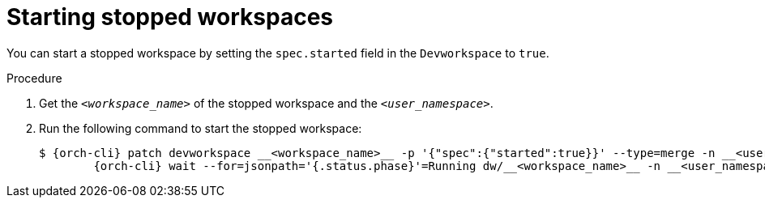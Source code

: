 
[id="starting-stopped-workspaces"]
= Starting stopped workspaces

You can start a stopped workspace by setting the `spec.started` field in the `Devworkspace` to `true`.

.Procedure

. Get the `__<workspace_name>__` of the stopped workspace and the `__<user_namespace>__`.

. Run the following command to start the stopped workspace:
+
[source,subs="+attributes"]
----
$ {orch-cli} patch devworkspace __<workspace_name>__ -p '{"spec":{"started":true}}' --type=merge -n __<user_namespace>__ && \
        {orch-cli} wait --for=jsonpath='{.status.phase}'=Running dw/__<workspace_name>__ -n __<user_namespace>__
----
